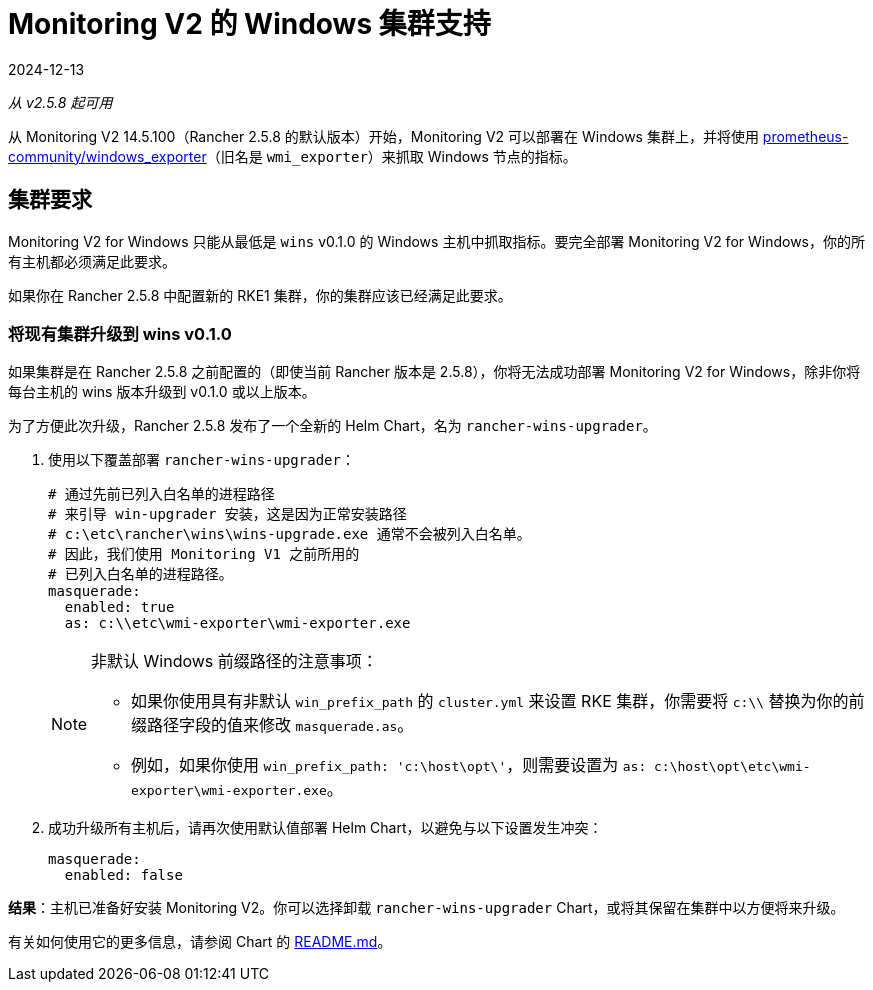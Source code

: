 = Monitoring V2 的 Windows 集群支持
:page-languages: [en, zh]
:revdate: 2024-12-13
:page-revdate: {revdate}

_从 v2.5.8 起可用_

从 Monitoring V2 14.5.100（Rancher 2.5.8 的默认版本）开始，Monitoring V2 可以部署在 Windows 集群上，并将使用 https://github.com/prometheus-community/windows_exporter[prometheus-community/windows_exporter]（旧名是 `wmi_exporter`）来抓取 Windows 节点的指标。

== 集群要求

Monitoring V2 for Windows 只能从最低是 `wins` v0.1.0 的 Windows 主机中抓取指标。要完全部署 Monitoring V2 for Windows，你的所有主机都必须满足此要求。

如果你在 Rancher 2.5.8 中配置新的 RKE1 集群，你的集群应该已经满足此要求。

=== 将现有集群升级到 wins v0.1.0

如果集群是在 Rancher 2.5.8 之前配置的（即使当前 Rancher 版本是 2.5.8），你将无法成功部署 Monitoring V2 for Windows，除非你将每台主机的 wins 版本升级到 v0.1.0 或以上版本。

为了方便此次升级，Rancher 2.5.8 发布了一个全新的 Helm Chart，名为 `rancher-wins-upgrader`。

. 使用以下覆盖部署 `rancher-wins-upgrader`：
+
[,yaml]
----
# 通过先前已列入白名单的进程路径
# 来引导 win-upgrader 安装，这是因为正常安装路径
# c:\etc\rancher\wins\wins-upgrade.exe 通常不会被列入白名单。
# 因此，我们使用 Monitoring V1 之前所用的
# 已列入白名单的进程路径。
masquerade:
  enabled: true
  as: c:\\etc\wmi-exporter\wmi-exporter.exe
----
+

[NOTE]
.非默认 Windows 前缀路径的注意事项：
====

 ** 如果你使用具有非默认 `win_prefix_path` 的 `cluster.yml` 来设置 RKE 集群，你需要将 `c:\\` 替换为你的前缀路径字段的值来修改 `masquerade.as`。
 ** 例如，如果你使用 `win_prefix_path: 'c:\host\opt\'`，则需要设置为 `as: c:\host\opt\etc\wmi-exporter\wmi-exporter.exe`。

+
====


. 成功升级所有主机后，请再次使用默认值部署 Helm Chart，以避免与以下设置发生冲突：
+
[,yaml]
----
masquerade:
  enabled: false
----

*结果*：主机已准备好安装 Monitoring V2。你可以选择卸载 `rancher-wins-upgrader` Chart，或将其保留在集群中以方便将来升级。

有关如何使用它的更多信息，请参阅 Chart 的 https://github.com/rancher/wins/blob/master/charts/rancher-wins-upgrader/README.md[README.md]。
